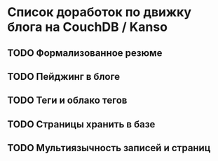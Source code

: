 * Список доработок по движку блога на CouchDB / Kanso

** TODO Формализованное резюме
** TODO Пейджинг в блоге
** TODO Теги и облако тегов
** TODO Страницы хранить в базе
** TODO Мультиязычность записей и страниц
